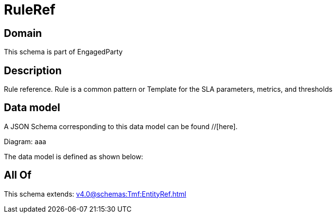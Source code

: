 = RuleRef

[#domain]
== Domain

This schema is part of EngagedParty

[#description]
== Description
Rule reference. Rule is a common pattern or Template for the SLA parameters, metrics, and thresholds


[#data_model]
== Data model

A JSON Schema corresponding to this data model can be found //[here].

Diagram:
aaa

The data model is defined as shown below:


[#all_of]
== All Of

This schema extends: xref:v4.0@schemas:Tmf:EntityRef.adoc[]
